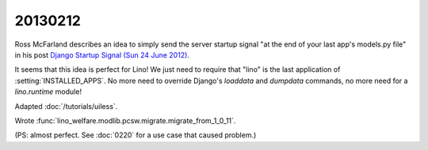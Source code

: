 20130212
========

Ross McFarland describes  
an idea to simply send the server startup signal
"at the end of your last app's models.py file"
in his post `Django Startup Signal (Sun 24 June 2012)
<http://www.xormedia.com/django-startup-signal/>`_.

It seems that this idea is perfect for Lino!
We just need to require that "lino" is the last application 
of :setting:`INSTALLED_APPS`.
No more need to override Django's 
`loaddata` and `dumpdata` commands, no more need 
for a `lino.runtime` module!

Adapted :doc:`/tutorials/uiless`.

Wrote :func:`lino_welfare.modlib.pcsw.migrate.migrate_from_1_0_11`.

(PS: almost perfect. 
See :doc:`0220` for a use case that caused problem.)